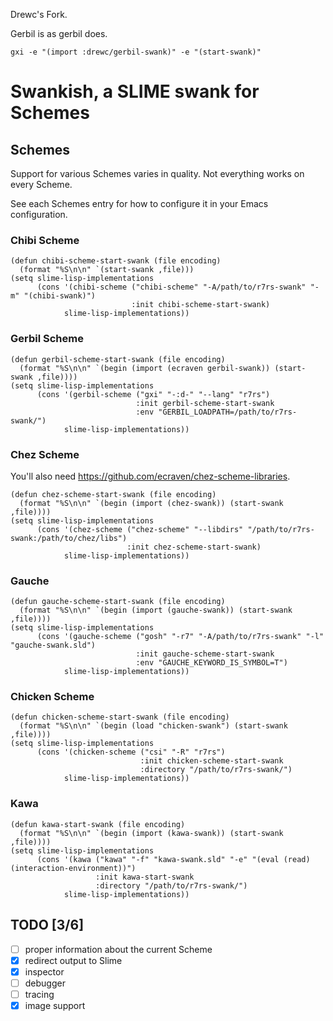 Drewc's Fork.

Gerbil is as gerbil does.

#+begin_src shell
gxi -e "(import :drewc/gerbil-swank)" -e "(start-swank)"
#+end_src

* Swankish, a SLIME swank for Schemes
** Schemes
   Support for various Schemes varies in quality. Not everything works on every Scheme.
   
   See each Schemes entry for how to configure it in your Emacs configuration.
*** Chibi Scheme
#+BEGIN_SRC elisp
(defun chibi-scheme-start-swank (file encoding)
  (format "%S\n\n" `(start-swank ,file)))
(setq slime-lisp-implementations
      (cons '(chibi-scheme ("chibi-scheme" "-A/path/to/r7rs-swank" "-m" "(chibi-swank)")
                           :init chibi-scheme-start-swank)
            slime-lisp-implementations))
#+END_SRC
*** Gerbil Scheme
#+BEGIN_SRC elisp
(defun gerbil-scheme-start-swank (file encoding)
  (format "%S\n\n" `(begin (import (ecraven gerbil-swank)) (start-swank ,file))))
(setq slime-lisp-implementations
      (cons '(gerbil-scheme ("gxi" "-:d-" "--lang" "r7rs")
                            :init gerbil-scheme-start-swank
                            :env "GERBIL_LOADPATH=/path/to/r7rs-swank/")
            slime-lisp-implementations))
#+END_SRC
*** Chez Scheme
You'll also need https://github.com/ecraven/chez-scheme-libraries.
#+BEGIN_SRC elisp
    (defun chez-scheme-start-swank (file encoding)
      (format "%S\n\n" `(begin (import (chez-swank)) (start-swank ,file))))
    (setq slime-lisp-implementations
          (cons '(chez-scheme ("chez-scheme" "--libdirs" "/path/to/r7rs-swank:/path/to/chez/libs")
                              :init chez-scheme-start-swank)
                slime-lisp-implementations))
#+END_SRC
*** Gauche
#+BEGIN_SRC elisp
    (defun gauche-scheme-start-swank (file encoding)
      (format "%S\n\n" `(begin (import (gauche-swank)) (start-swank ,file))))
    (setq slime-lisp-implementations
          (cons '(gauche-scheme ("gosh" "-r7" "-A/path/to/r7rs-swank" "-l" "gauche-swank.sld")
                                :init gauche-scheme-start-swank
                                :env "GAUCHE_KEYWORD_IS_SYMBOL=T")
                slime-lisp-implementations))
#+END_SRC
*** Chicken Scheme
#+BEGIN_SRC elisp
    (defun chicken-scheme-start-swank (file encoding)
      (format "%S\n\n" `(begin (load "chicken-swank") (start-swank ,file))))
    (setq slime-lisp-implementations
          (cons '(chicken-scheme ("csi" "-R" "r7rs")
                                 :init chicken-scheme-start-swank
                                 :directory "/path/to/r7rs-swank/")
                slime-lisp-implementations))
#+END_SRC
*** Kawa
#+BEGIN_SRC elisp                
    (defun kawa-start-swank (file encoding)
      (format "%S\n\n" `(begin (import (kawa-swank)) (start-swank ,file))))
    (setq slime-lisp-implementations
          (cons '(kawa ("kawa" "-f" "kawa-swank.sld" "-e" "(eval (read) (interaction-environment))")
                       :init kawa-start-swank
                       :directory "/path/to/r7rs-swank/")
                slime-lisp-implementations))
#+END_SRC
** TODO [3/6]
- [ ] proper information about the current Scheme
- [X] redirect output to Slime
- [X] inspector
- [ ] debugger
- [ ] tracing
- [X] image support
